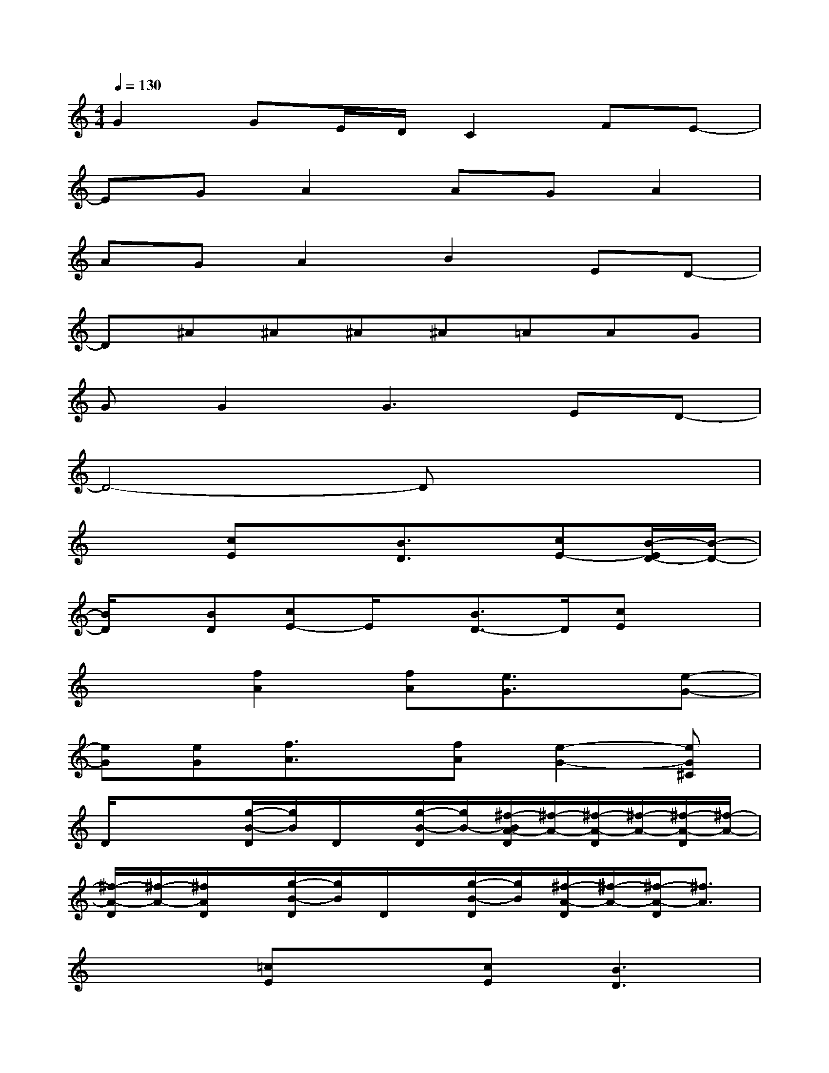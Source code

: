 X:1
T:
M:4/4
L:1/8
Q:1/4=130
K:C%0sharps
V:1
G2GE/2D/2C2FE-|
EGA2AGA2|
AGA2B2ED-|
D^A^A^A^A=AAG|
GG2G3ED-|
D4-Dx3|
x2[cE]x[B3/2D3/2]x/2[cE-][B/2-E/2D/2-][B/2-D/2-]|
[B/2D/2]x/2[BD][cE-]E/2x/2[B3/2D3/2-]D/2[cE]x|
x2[f2A2][fA][e3/2G3/2]x/2[e-G-]|
[eG][eG][f3/2A3/2]x/2[fA][e2-G2-][eG^C]|
D/2x/2x[g/2-B/2-D/2][g/2B/2]D/2x/2[g/2-B/2-D/2][g/2B/2-][^f/2-B/2A/2-D/2][^f/2-A/2-][^f/2-A/2-D/2][^f/2-A/2-][^f/2-A/2-D/2][^f/2-A/2-]|
[^f/2-A/2-D/2][^f/2-A/2-][^f/2A/2D/2]x/2[g/2-B/2-D/2][g/2B/2]D/2x/2[g/2-B/2-D/2][g/2B/2][^f/2-A/2-D/2][^f/2-A/2-][^f/2-A/2-D/2][^f3/2A3/2]|
x2[=cE]x[cE][B3D3]|
x[c/2E/2]x/2[cE]x[cE][B2-D2-][B/2D/2]x/2|
x2[cE]x[B3/2D3/2]x/2[cE-][B/2-E/2D/2-][B/2-D/2-]|
[B/2D/2]x/2[BD][cE-]E/2x/2[B3/2D3/2-]D/2[cE]x